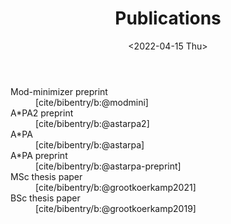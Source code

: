 #+title: Publications
#+hugo_base_dir: ..
#+hugo_section: pages
#+HUGO_LEVEL_OFFSET: 1
#+OPTIONS: ^:{}
#+date: <2022-04-15 Thu>

- Mod-minimizer preprint :: [cite/bibentry/b:@modmini]
- A*PA2 preprint :: [cite/bibentry/b:@astarpa2]
- A*PA :: [cite/bibentry/b:@astarpa]
- A*PA preprint :: [cite/bibentry/b:@astarpa-preprint]
- MSc thesis paper :: [cite/bibentry/b:@grootkoerkamp2021]
- BSc thesis paper :: [cite/bibentry/b:@grootkoerkamp2019]
